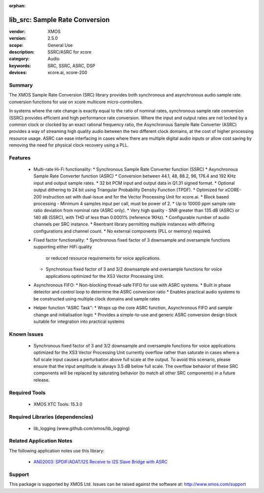 :orphan:

###############################
lib_src: Sample Rate Conversion
###############################

:vendor: XMOS
:version: 2.5.0
:scope: General Use
:description: SSRC/ASRC for xcore
:category: Audio
:keywords: SRC, SSRC, ASRC, DSP
:devices: xcore.ai, xcore-200

Summary
*******

The XMOS Sample Rate Conversion (SRC) library provides both synchronous and asynchronous audio
sample rate conversion functions for use on xcore multicore micro-controllers.

In systems where the rate change is exactly equal to the ratio of nominal rates, synchronous sample rate conversion (SSRC) provides efficient and high performance rate conversion. Where the input and output rates are not locked by a common clock or clocked by an exact rational frequency ratio, the Asynchronous Sample Rate Converter (ASRC) provides a way of streaming high quality audio between the two different clock domains, at the cost of higher processing resource usage. ASRC can ease interfacing in cases where there are multiple digital audio inputs or allow cost saving by removing the need for physical clock recovery using a PLL.

Features
********

  * Multi-rate Hi-Fi functionality:
    * Synchronous Sample Rate Converter function (SSRC)
    * Asynchronous Sample Rate Converter function (ASRC)
    * Conversion between 44.1, 48, 88.2, 96, 176.4 and 192 KHz input and output sample rates.
    * 32 bit PCM input and output data in Q1.31 signed format.
    * Optional output dithering to 24 bit using Triangular Probability Density Function (TPDF).
    * Optimized for xCORE-200 instruction set with dual-issue and for the Vector Processing Unit for xcore.ai.
    * Block based processing - Minimum 4 samples input per call, must be power of 2.
    * Up to 10000 ppm sample rate ratio deviation from nominal rate (ASRC only).
    * Very high quality - SNR greater than 135 dB (ASRC) or 140 dB (SSRC), with THD of less than 0.0001% (reference 1KHz).
    * Configurable number of audio channels per SRC instance.
    * Reentrant library permitting multiple instances with differing configurations and channel count.
    * No external components (PLL or memory) required.
  * Fixed factor functionality:
    * Synchronous fixed factor of 3 downsample and oversample functions supporting either HiFi quality
      or reduced resource requirements for voice applications.
    * Synchronous fixed factor of 3 and 3/2 downsample and oversample functions for voice applications
      optimized for the XS3 Vector Processing Unit.
  * Asynchronous FIFO:
    * Non-blocking thread-safe FIFO for use with ASRC systems.
    * Built in phase detector and control loop to determine the ASRC conversion ratio
    * Enables practical audio systems to be constructed using multiple clock domains and sample rates
  * Helper function "ASRC Task":
    * Wraps up the core ASRC function, Asynchronous FIFO and sample change and initialisation logic
    * Provides a simple-to-use and generic ASRC conversion design block suitable for integration into practical systems

Known Issues
************

  * Synchronous fixed factor of 3 and 3/2 downsample and oversample functions for voice applications optimized for the XS3 Vector Processing Unit
    currently overflow rather than saturate in cases where a full scale input causes a perturbation above full scale at the output.
    To avoid this scenario, please ensure that the input amplitude is always 3.5 dB below full scale.
    The overflow behavior of these SRC components will be replaced by saturating behavior (to match all other SRC components) in a future release.

Required Tools
**************

  * XMOS XTC Tools: 15.3.0

Required Libraries (dependencies)
*********************************

  * lib_logging (www.github.com/xmos/lib_logging)

Related Application Notes
*************************

The following application notes use this library:

  * `AN02003: SPDIF/ADAT/I2S Receive to I2S Slave Bridge with ASRC <https://www.xmos.com/file/an02003>`_

Support
*******

This package is supported by XMOS Ltd. Issues can be raised against the software at: http://www.xmos.com/support

